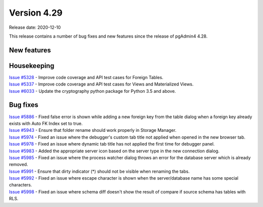 ************
Version 4.29
************

Release date: 2020-12-10

This release contains a number of bug fixes and new features since the release of pgAdmin4 4.28.

New features
************


Housekeeping
************

| `Issue #5328 <https://redmine.postgresql.org/issues/5328>`_ -  Improve code coverage and API test cases for Foreign Tables.
| `Issue #5337 <https://redmine.postgresql.org/issues/5337>`_ -  Improve code coverage and API test cases for Views and Materialized Views.
| `Issue #6033 <https://redmine.postgresql.org/issues/6033>`_ -  Update the cryptography python package for Python 3.5 and above.

Bug fixes
*********

| `Issue #5886 <https://redmine.postgresql.org/issues/5886>`_ -  Fixed false error is shown while adding a new foreign key from the table dialog when a foreign key already exists with Auto FK Index set to true.
| `Issue #5943 <https://redmine.postgresql.org/issues/5943>`_ -  Ensure that folder rename should work properly in Storage Manager.
| `Issue #5974 <https://redmine.postgresql.org/issues/5974>`_ -  Fixed an issue where the debugger's custom tab title not applied when opened in the new browser tab.
| `Issue #5978 <https://redmine.postgresql.org/issues/5978>`_ -  Fixed an issue where dynamic tab title has not applied the first time for debugger panel.
| `Issue #5983 <https://redmine.postgresql.org/issues/5983>`_ -  Added the appropriate server icon based on the server type in the new connection dialog.
| `Issue #5985 <https://redmine.postgresql.org/issues/5985>`_ -  Fixed an issue where the process watcher dialog throws an error for the database server which is already removed.
| `Issue #5991 <https://redmine.postgresql.org/issues/5991>`_ -  Ensure that dirty indicator (*) should not be visible when renaming the tabs.
| `Issue #5992 <https://redmine.postgresql.org/issues/5992>`_ -  Fixed an issue where escape character is shown when the server/database name has some special characters.
| `Issue #5998 <https://redmine.postgresql.org/issues/5998>`_ -  Fixed an issue where schema diff doesn't show the result of compare if source schema has tables with RLS.
